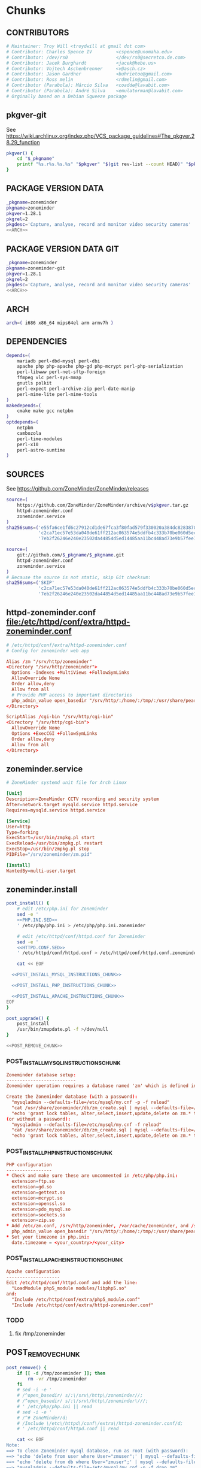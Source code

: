 * zoneminder PKGBUILD 						   :noexport:
** TANGLE zoneminder/PKGBUILD
   #+BEGIN_SRC sh :tangle zoneminder/PKGBUILD :noweb yes :padline no
          <<CONTRIBUTORS>>
          <<PACKAGE_VERSION_DATA>>
          backup=( etc/zm.conf )
          url="https://github.com/ZoneMinder/ZoneMinder/releases"
          license=( GPL )
          <<DEPENDENCIES>>
          install=$_pkgname.install

          <<SOURCES>>
     
          <<BUILD>>
     
          <<PACKAGE>>
   #+END_SRC
** TANGLE httpd-zoneminder.conf
   #+BEGIN_SRC conf :tangle zoneminder/httpd-zoneminder.conf :padline no :noweb yes
     <<httpd-zoneminder.conf>>
   #+END_SRC
** TANGLE zoneminder.service
   #+BEGIN_SRC sh :tangle zoneminder/zoneminder.service :padline no :noweb yes
     <<zoneminder.service>>
   #+END_SRC
** TANGLE zoneminder.install
   #+BEGIN_SRC sh :tangle zoneminder/zoneminder.install :padline no :noweb yes
     <<zoneminder.install>>
   #+END_SRC
** TANGLE php.ini.sed
   #+BEGIN_SRC sh :tangle zoneminder/php.ini.sed :padline no :noweb yes
     <<PHP.INI.SED>>
   #+END_SRC
** TANGLE httpd.conf.sed
   #+BEGIN_SRC sh :tangle zoneminder/httpd.conf.sed :padline no :noweb yes
     <<HTTPD.CONF.SED>>
   #+END_SRC
**** TODO
     1. fix /tmp/zoneminder
     2. 
* zoneminder GIT PKGBUILD 					   :noexport:
** TANGLE zoneminder-git/PKGBUILD
   #+BEGIN_SRC sh :tangle zoneminder-git/PKGBUILD :noweb yes :padline no
          <<CONTRIBUTORS>>
          <<PACKAGE_VERSION_DATA_GIT>>
          backup=( etc/zm.conf )
          url="https://github.com/ZoneMinder/ZoneMinder/releases"
          license=( GPL )
          <<DEPENDENCIES>>
          install=$_pkgname.install
     
          <<SOURCES-GIT>>
     
          <<pkgver-git>>

          <<BUILD-GIT>>
     
          <<PACKAGE-GIT>>
   #+END_SRC
** TANGLE httpd-zoneminder.conf
   #+BEGIN_SRC conf :tangle zoneminder-git/httpd-zoneminder.conf :padline no :noweb yes
     <<httpd-zoneminder.conf>>
   #+END_SRC
** TANGLE zoneminder.service
   #+BEGIN_SRC sh :tangle zoneminder-git/zoneminder.service :padline no :noweb yes
     <<zoneminder.service>>
   #+END_SRC
** TANGLE zoneminder.install
   #+BEGIN_SRC sh :tangle zoneminder-git/zoneminder.install :padline no :noweb yes
     <<zoneminder.install>>
   #+END_SRC
** TANGLE php.ini.sed
   #+BEGIN_SRC sh :tangle zoneminder-git/php.ini.sed :padline no :noweb yes
     <<PHP.INI.SED>>
   #+END_SRC
** TANGLE httpd.conf.sed
   #+BEGIN_SRC sh :tangle zoneminder-git/httpd.conf.sed :padline no :noweb yes
     <<HTTPD.CONF.SED>>
   #+END_SRC
**** TODO
     1. fix /tmp/zoneminder
     2. 
* Chunks
** CONTRIBUTORS
   #+NAME: CONTRIBUTORS
   #+BEGIN_SRC conf :padline no
     # Maintainer: Troy Will <troydwill at gmail dot com>
     # Contributor: Charles Spence IV         <cspence@unomaha.edu>
     # Contributor: /dev/rs0                  </dev/rs0@secretco.de.com>
     # Contributor: Jacek Burghardt           <jacek@hebe.us>
     # Contributor: Vojtech Aschenbrenner     <v@asch.cz>
     # Contributor: Jason Gardner             <buhrietoe@gmail.com>
     # Contributor: Ross melin                <rdmelin@gmail.com>
     # Contributor (Parabola): Márcio Silva   <coadde@lavabit.com>
     # Contributor (Parabola): André Silva    <emulatorman@lavabit.com>
     # Orginally based on a Debian Squeeze package
   #+END_SRC
** pkgver-git
   See https://wiki.archlinux.org/index.php/VCS_package_guidelines#The_pkgver.28.29_function
   #+NAME: pkgver-git
   #+BEGIN_SRC sh
     pkgver() {
         cd "$_pkgname"
         printf "%s.r%s.%s.%s" "$pkgver" "$(git rev-list --count HEAD)" "$pkgrel" "$(git rev-parse --short HEAD)"
     }
   #+END_SRC
** PACKAGE VERSION DATA
   #+NAME: PACKAGE_VERSION_DATA
   #+BEGIN_SRC sh
     _pkgname=zoneminder
     pkgname=zoneminder
     pkgver=1.28.1
     pkgrel=2
     pkgdesc='Capture, analyse, record and monitor video security cameras'
     <<ARCH>>
   #+END_SRC
** PACKAGE VERSION DATA GIT
   #+NAME: PACKAGE_VERSION_DATA_GIT
   #+BEGIN_SRC sh
     _pkgname=zoneminder
     pkgname=zoneminder-git
     pkgver=1.28.1
     pkgrel=2
     pkgdesc='Capture, analyse, record and monitor video security cameras'
     <<ARCH>>
   #+END_SRC
** ARCH
   #+NAME: ARCH
   #+BEGIN_SRC sh
     arch=( i686 x86_64 mips64el arm armv7h )
   #+END_SRC   
** DEPENDENCIES
   #+NAME: DEPENDENCIES
   #+BEGIN_SRC sh
     depends=(
         mariadb perl-dbd-mysql perl-dbi
         apache php php-apache php-gd php-mcrypt perl-php-serialization
         perl-libwww perl-net-sftp-foreign
         ffmpeg vlc perl-sys-mmap
         gnutls polkit
         perl-expect perl-archive-zip perl-date-manip
         perl-mime-lite perl-mime-tools
     )
     makedepends=(
         cmake make gcc netpbm
     )
     optdepends=(
         netpbm
         cambozola
         perl-time-modules
         perl-x10
         perl-astro-suntime
     )
   #+END_SRC
** SOURCES
   See https://github.com/ZoneMinder/ZoneMinder/releases
   
   #+NAME: SOURCES
   #+BEGIN_SRC sh
     source=(
         https://github.com/ZoneMinder/ZoneMinder/archive/v$pkgver.tar.gz
         httpd-zoneminder.conf
         zoneminder.service
     )
     sha256sums=('e55fa6ce1fd6c27912cd1de67fca3f80fad579f330020a384dc82838704d11ba'
                 'c2ca71ec57e53da040de61ff212ac063574e5ddfb4c333b70be060d5ec26c62c'
                 '7eb2f26246e240e23502da44854d5ed14485aa11bc448ad73e9b57fee13f00a3')
   #+END_SRC

   #+NAME: SOURCES-GIT
   #+BEGIN_SRC sh
     source=(
         git://github.com/$_pkgname/$_pkgname.git
         httpd-zoneminder.conf
         zoneminder.service
     )
     # Because the source is not static, skip Git checksum:
     sha256sums=('SKIP'
                 'c2ca71ec57e53da040de61ff212ac063574e5ddfb4c333b70be060d5ec26c62c'
                 '7eb2f26246e240e23502da44854d5ed14485aa11bc448ad73e9b57fee13f00a3')
   #+END_SRC
** httpd-zoneminder.conf file:/etc/httpd/conf/extra/httpd-zoneminder.conf
  #+NAME: httpd-zoneminder.conf
  #+BEGIN_SRC conf
    # /etc/httpd/conf/extra/httpd-zoneminder.conf
    # Config for zoneminder web app

    Alias /zm "/srv/http/zoneminder"
    <Directory "/srv/http/zoneminder">
      Options -Indexes +MultiViews +FollowSymLinks
      AllowOverride None
      Order allow,deny
      Allow from all
      # Provide PHP access to important directories
      php_admin_value open_basedir "/srv/http/:/home/:/tmp/:/usr/share/pear/:/usr/share/webapps/:/etc/zm.conf:/srv/http/zoneminder/:/var/cache/zoneminder/:/srv/zoneminder/socks/:/var/log/zoneminder/"
    </Directory>

    ScriptAlias /cgi-bin "/srv/http/cgi-bin"
    <Directory "/srv/http/cgi-bin">
      AllowOverride None
      Options +ExecCGI +FollowSymLinks
      Order allow,deny
      Allow from all
    </Directory>

  #+END_SRC
** zoneminder.service
  #+NAME: zoneminder.service
  #+BEGIN_SRC conf
    # ZoneMinder systemd unit file for Arch Linux
    
    [Unit]
    Description=ZoneMinder CCTV recording and security system
    After=network.target mysqld.service httpd.service
    Requires=mysqld.service httpd.service
    
    [Service]
    User=http
    Type=forking
    ExecStart=/usr/bin/zmpkg.pl start
    ExecReload=/usr/bin/zmpkg.pl restart
    ExecStop=/usr/bin/zmpkg.pl stop
    PIDFile="/srv/zoneminder/zm.pid"
    
    [Install]
    WantedBy=multi-user.target
  #+END_SRC
** zoneminder.install
   #+NAME: zoneminder.install
   #+BEGIN_SRC sh
     post_install() {
         # edit /etc/php.ini for Zoneminder
         sed -e '
         <<PHP.INI.SED>>
         ' /etc/php/php.ini > /etc/php/php.ini.zoneminder

         # edit /etc/httpd/conf/httpd.conf for Zoneminder
         sed -e '
         <<HTTPD.CONF.SED>>
         ' /etc/httpd/conf/httpd.conf > /etc/httpd/conf/httpd.conf.zoneminder
         
         cat << EOF

       <<POST_INSTALL_MYSQL_INSTRUCTIONS_CHUNK>>

       <<POST_INSTALL_PHP_INSTRUCTIONS_CHUNK>>

       <<POST_INSTALL_APACHE_INSTRUCTIONS_CHUNK>>
     EOF
     }

     post_upgrade() {
         post_install
         /usr/bin/zmupdate.pl -f >/dev/null
     }

     <<POST_REMOVE_CHUNK>>

   #+END_SRC
*** POST_INSTALL_MYSQL_INSTRUCTIONS_CHUNK
    #+NAME: POST_INSTALL_MYSQL_INSTRUCTIONS_CHUNK
    #+BEGIN_SRC conf
        Zoneminder database setup:
        --------------------------
        Zoneminder operation requires a database named 'zm' which is defined in /usr/share/zoneminder/db/zm_create.sql

        Create the Zoneminder database (with a password):
          "mysqladmin --defaults-file=/etc/mysql/my.cnf -p -f reload"
          "cat /usr/share/zoneminder/db/zm_create.sql | mysql --defaults-file=/etc/mysql/my.cnf -p"
          "echo 'grant lock tables, alter,select,insert,update,delete on zm.* to 'zmuser'@localhost identified by "zmpass";' | mysql --defaults-file=/etc/mysql/my.cnf -p mysql"
        (or without a password):
          "mysqladmin --defaults-file=/etc/mysql/my.cnf -f reload"
          "cat /usr/share/zoneminder/db/zm_create.sql | mysql --defaults-file=/etc/mysql/my.cnf"
          "echo 'grant lock tables, alter,select,insert,update,delete on zm.* to 'zmuser'@localhost identified by "zmpass";' | mysql --defaults-file=/etc/mysql/my.cnf mysql"
    #+END_SRC
*** POST_INSTALL_PHP_INSTRUCTIONS_CHUNK
    #+NAME: POST_INSTALL_PHP_INSTRUCTIONS_CHUNK
    #+BEGIN_SRC conf
        PHP configuration
        -----------------
        * Check and make sure these are uncommented in /etc/php/php.ini: 
          extension=ftp.so
          extension=gd.so
          extension=gettext.so
          extension=mcrypt.so
          extension=openssl.so
          extension=pdo_mysql.so
          extension=sockets.so
          extension=zip.so
        * Add /etc/zm.conf, /srv/http/zoneminder, /var/cache/zoneminder, and /srv/zoneminder/socks to open_basedir in the zoneminder vhosts configuration file in apache:
          php_admin_value open_basedir "/srv/http/:/home/:/tmp/:/usr/share/pear/:/usr/share/webapps/:/etc/zm.conf:/srv/http/zoneminder/:/var/cache/zoneminder/:/srv/zoneminder/socks/:/var/log/zoneminder/"
        * Set your timezone in php.ini:
          date.timezone = <your_country>/<your_city>
    #+END_SRC
*** POST_INSTALL_APACHE_INSTRUCTIONS_CHUNK
    #+NAME: POST_INSTALL_APACHE_INSTRUCTIONS_CHUNK
    #+BEGIN_SRC conf
      Apache configuration
      --------------------
      Edit /etc/httpd/conf/httpd.conf and add the line:
        "LoadModule php5_module modules/libphp5.so"
      and:
        "Include /etc/httpd/conf/extra/php5_module.conf"
        "Include /etc/httpd/conf/extra/httpd-zoneminder.conf"
    #+END_SRC
*** TODO
    1. fix /tmp/zoneminder
** POST_REMOVE_CHUNK
   #+NAME: POST_REMOVE_CHUNK
   #+BEGIN_SRC sh
     post_remove() {
         if [[ -d /tmp/zoneminder ]]; then
             rm -vr /tmp/zoneminder
         fi
         # sed -i -e '
         # /^open_basedir/ s/:\/srv\/http\/zoneminder//;
         # /^open_basedir/ s/:\/srv\/http\/zoneminder\///;
         # ' /etc/php/php.ini || read
         # sed -i -e '
         # /^# ZoneMinder/d;
         # /Include \/etc\/httpd\/conf\/extra\/httpd-zoneminder.conf/d;
         # ' /etc/httpd/conf/httpd.conf || read

         cat << EOF
     Note:
     ==> To clean Zoneminder mysql database, run as root (with password):
     ==> "echo 'delete from user where User="zmuser";' | mysql --defaults-file=/etc/mysql/my.cnf -p mysql"
     ==> "echo 'delete from db where User="zmuser";' | mysql --defaults-file=/etc/mysql/my.cnf -p mysql"
     ==> "mysqladmin --defaults-file=/etc/mysql/my.cnf -p -f drop zm"
     ==> (or without password):
     ==> "echo 'delete from user where User="zmuser";' | mysql --defaults-file=/etc/mysql/my.cnf mysql"
     ==> "echo 'delete from db where User="zmuser";' | mysql --defaults-file=/etc/mysql/my.cnf mysql"
     ==> "mysqladmin --defaults-file=/etc/mysql/my.cnf -f drop zm"

     ==> Disable http with php if it isn't needed with others servers, 
     ==> comment or remove that lines in /etc/httpd/conf/httpd.conf:
     ==> "LoadModule php5_module modules/libphp5.so"
     ==> "Include /etc/httpd/conf/extra/php5_module.conf"

     ==> Remove line in /etc/httpd/conf/httpd.conf:
     ==> "Include /etc/httpd/conf/extra/httpd-zoneminder.conf"

     ==> Disable php with mysql if it isn't needed with others servers, 
     ==> comment that lines in /etc/php/php.ini:
     ==> "extension=mysql.so"
     ==> "extension=gd.so"
     ==> "extension=gettext.so"
     ==> "extension=mcrypt.so"
     ==> "extension=mysqli.so"
     ==> "extension=sockets.so"
     ==> "date.timezone = <my_country>/<my_city>"

     ==> Remove log files and "zoneminder" directory in "/var/log/zoneminder".

     ==> Backup and remove "events", "images" and "temp" dirs in "/var/cache/zoneminder".
     EOF
     }
   #+END_SRC
** BUILD
*** Changelog
**** Removed --enable-crashtrace=no because "WARNING: unrecognized options: --enable-crashtrace"
**** 2014-09-28 ZM_RUNDIR		Location of transient process files, default: /var/run/zm
*** Config Table #1
|                     | Arch Linux                    | Debian Sid             |
|---------------------+-------------------------------+------------------------|
| --prefix            | /usr                          | /usr                   |
| --enable-crashtrace | no                            | no                     |
| --enable-debug      | no                            |                        |
| --enable-mmap       | yes                           | yes                    |
| --sysconfdir        | /etc                          | /etc/zm                |
| --with-cgidir       | /srv/http/cgi-bin             | /usr/lib/cgi-bin       |
| --with-extralibs    | '-L/usr/lib -L/usr/lib/mysql' |                        |
| --with-libarch      | lib                           |                        |
| --with-ffmpeg       | /usr                          |                        |
| --with-mysql        | /usr                          | /usr                   |
| --with-webdir       | /srv/http/$pkgname            | /usr/share/zoneminder  |
| --with-webgroup     | http                          | www-data               |
| --with-webhost      | localhost                     |                        |
| --with-webuser      | http                          | www-data               |
| --host              |                               | $(DEB_HOST_GNU_TYPE)   |
| --build             |                               | $(DEB_BUILD_GNU_TYPE)  |
| --mandir            |                               | \$${prefix}/share/man  |
| --infodir           |                               | \$${prefix}/share/info |
| --ffmpeg            |                               | /usr                   |

*** Config Table #2
| ./configure         | Arch Linux ./configure        |   | CMAKE                             | CMAKE Default                       | Debian Sid             |
|---------------------+-------------------------------+---+-----------------------------------+-------------------------------------+------------------------|
| --prefix            | /usr                          | Y | CMAKE_INSTALL_PREFIX              |                                     | /usr                   |
| --enable-crashtrace | no                            | Y |                                   |                                     | no                     |
| --enable-debug      | no                            | N |                                   |                                     |                        |
| --enable-mmap       | yes                           | Y | ZM_NO_MMAP                        | default: OFF                        | yes                    |
| --sysconfdir        | /etc                          | N |                                   |                                     | /etc/zm                |
| --with-cgidir       | /srv/http/cgi-bin             | Y | ZM_CGIDIR                         | <prefix>/libexec/zoneminder/cgi-bin | /usr/lib/cgi-bin       |
| --with-extralibs    | '-L/usr/lib -L/usr/lib/mysql' | N | CMAKE_LIBRARY_PATH                |                                     |                        |
| --with-libarch      | lib                           | N |                                   |                                     |                        |
| --with-ffmpeg       | /usr                          | N |                                   |                                     |                        |
| --with-mysql        | /usr                          | N |                                   |                                     | /usr                   |
| --with-webdir       | /srv/http/zoneminder          | Y | ZM_WEBDIR                         | /usr/share/zoneminder/www           | /usr/share/zoneminder  |
| --with-webgroup     | http                          | N |                                   |                                     |                        |
| --with-webuser      | http                          | Y | ZM_WEB_USER                       |                                     | www-data               |
| --host              |                               |   |                                   |                                     | $(DEB_HOST_GNU_TYPE)   |
| --build             |                               |   |                                   |                                     | $(DEB_BUILD_GNU_TYPE)  |
| --mandir            |                               |   |                                   |                                     | \$${prefix}/share/man  |
| --infodir           |                               |   |                                   |                                     | \$${prefix}/share/info |
| --ffmpeg            |                               |   |                                   |                                     | /usr                   |
|                     |                               |   | ZM_RUNDIR /var/run/zm             |                                     |                        |
|                     |                               |   | ZM_TMPDIR /tmp/zm                 |                                     |                        |
|                     |                               |   | ZM_LOGDIR /var/log/zm             |                                     |                        |
|                     |                               |   | ZM_WEBDIR                         | <prefix>/share/zoneminder/www       |                        |
|                     | /var/cache/zoneminder         | X | ZM_CONTENTDIR (events and images) | /var/lib/zoneminder                 |                        |
|                     |                               |   | ZM_DB_HOST localhost              |                                     |                        |
|                     |                               |   | ZM_DB_NAME zm                     |                                     |                        |
|                     |                               |   | ZM_DB_USER zmuser                 |                                     |                        |
|                     |                               |   | ZM_DB_PASS zmpass                 |                                     |                        |
|                     |                               |   | ZM_WEB_GROUP                      |                                     |                        |

*** BUILD chunk
   #+NAME: BUILD
   #+BEGIN_SRC sh
     build() {
         cd $srcdir/ZoneMinder-$pkgver

         <<CMAKE_CHUNK>>
     }
   #+END_SRC
   
*** BUILD-GIT chunk
   #+NAME: BUILD-GIT
   #+BEGIN_SRC sh
     build() {
         cd $srcdir/$_pkgname

         <<CMAKE_CHUNK>>
     }
   #+END_SRC
*** CMAKE_CHUNK
   #+NAME: CMAKE_CHUNK
   #+BEGIN_SRC sh
     # ZM_PERL_SUBPREFIX=/lib/perl5 flag added to force Perl modules
     # to /usr/lib/perl5/ on non i686 architectures

     cmake -DCMAKE_INSTALL_PREFIX=/usr \
           -DZM_PERL_SUBPREFIX=/lib/perl5 \
           -DZM_WEBDIR=/srv/http/zoneminder \
           -DZM_CGIDIR=/srv/http/cgi-bin \
           -DZM_WEB_USER=http \
           -DZM_CONTENTDIR=/var/cache/zoneminder \
           -DZM_LOGDIR=/var/log/zoneminder \
           -DZM_RUNDIR=/srv/zoneminder \
           -DZM_TMPDIR=/srv/zoneminder/tmp \
           -DZM_SOCKDIR=/srv/zoneminder/socks .

     make V=0
   #+END_SRC

** PACKAGE
*** PACKAGE-GIT chunk
    #+NAME: PACKAGE-GIT
    #+BEGIN_SRC sh
      package() {

          cd $srcdir/$_pkgname

          DESTDIR=$pkgdir make install

          <<POLKIT_PERMISSIONS_CHUNK>>

          <<CREATE_ZONEMINDER_DIRECTORIES>>

          <<CREATE_AND_LINK_CONTENT_FOLDERS>>

          <<CREATE_CGI_BIN_LINK>>

          <<CHANGE_OWNER_AND_GROUP>>

          <<LINK_CAMBOZOLA>>

          <<INSTALL_CONF_FILES>>

      }
    #+END_SRC
*** PACKAGE chunk
    #+NAME: PACKAGE
    #+BEGIN_SRC sh
      package() {

          cd $srcdir/ZoneMinder-$pkgver

          DESTDIR=$pkgdir make install

          <<POLKIT_PERMISSIONS_CHUNK>>

          <<CREATE_ZONEMINDER_DIRECTORIES>>

          <<CREATE_AND_LINK_CONTENT_FOLDERS>>

          <<CREATE_CGI_BIN_LINK>>

          <<CHANGE_OWNER_AND_GROUP>>

          <<LINK_CAMBOZOLA>>

          <<INSTALL_CONF_FILES>>

      }
    #+END_SRC
**** CREATE_ZONEMINDER_DIRECTORIES chunk
     #+NAME: CREATE_ZONEMINDER_DIRECTORIES
     #+BEGIN_SRC sh 
       # BEGIN CREATE_ZONEMINDER_DIRECTORIES
       mkdir -pv           $pkgdir/var/{cache/zoneminder,log/zoneminder}
       chown -Rv http.http $pkgdir/var/{cache/zoneminder,log/zoneminder}

       mkdir -pv          $pkgdir/srv/zoneminder/socks
       chown -v http.http $pkgdir/srv/zoneminder/socks

       mkdir -pv          $pkgdir/srv/zoneminder/tmp
       chown -v http.http $pkgdir/srv/zoneminder/tmp

       chown -v  http.http $pkgdir/etc/zm.conf 
       chmod 0700          $pkgdir/etc/zm.conf
       # END CREATE_ZONEMINDER_DIRECTORIES
     #+END_SRC
     #+TBLNAME: result of original mkdir
     | /srv                    |
     | /srv/http               |
     | /srv/http/cgi-bin       |
     | /etc                    |
     | /etc/rc.d               |
     | /etc/httpd              |
     | /etc/httpd/conf         |
     | /etc/httpd/conf/extra   |
     | /usr                    |
     | /usr/share              |
     | /usr/share/db           |
     | /usr/share/license      |
     | /usr/lib                |
     | /usr/lib/systemd        |
     | /usr/lib/systemd/system |
     | /var                    |
     | /var/cache              |
     | /var/log                |
***** Change Log
****** mkdir (2014-09-19)
       removed
       #+BEGIN_SRC sh
         mkdir -p $pkgdir/{etc/{httpd/conf/extra,rc.d},srv/http/{cgi-bin,$pkgname},usr/{lib/systemd/system,share/{license/$pkgname,$pkgname/db}},var/{cache/$pkgname,log/$pkgname}}
       #+END_SRC
       and replaced with
       #+BEGIN_SRC sh
         mkdir -p $pkgdir/var/{cache/$pkgname,log/$pkgname}
       #+END_SRC
**** CREATE_AND_LINK_CONTENT_CONTENT_FOLDERS chunk
     #+NAME: CREATE_AND_LINK_CONTENT_FOLDERS
     #+BEGIN_SRC sh
       # Make content directories in /var/cache/zoneminder and to link them in /srv/http/zoneminder
       for i in events images temp; do
           mkdir              $pkgdir/var/cache/$_pkgname/$i
           chown -v http.http $pkgdir/var/cache/$_pkgname/$i
           ln -s                     /var/cache/$_pkgname/$i $pkgdir/srv/http/$_pkgname/$i
           chown -v --no-dereference http.http               $pkgdir/srv/http/$_pkgname/$i
       done
     #+END_SRC
**** CREATE_CGI_BIN_LINK
     #+NAME: CREATE_CGI_BIN_LINK
     #+BEGIN_SRC sh
       # Create a link to the Zoneminder cgi binaries
       ln -sv /srv/http/cgi-bin $pkgdir/srv/http/$_pkgname
     #+END_SRC
**** CHANGE_OWNER_AND_GROUP chunk
     #+NAME: CHANGE_OWNER_AND_GROUP
     #+BEGIN_SRC sh
       chown -h http.http $pkgdir/srv/http/{cgi-bin,$_pkgname,$_pkgname/cgi-bin}
     #+END_SRC
**** LINK_CAMBOZOLA chunk
     #+NAME: LINK_CAMBOZOLA
     #+BEGIN_SRC sh
       # Link Cambozola
       # ln -s /usr/share/cambozola/cambozola.jar $pkgdir/srv/http/$_pkgname
     #+END_SRC
**** INSTALL_CONF_FILES chunk
     #+NAME: INSTALL_CONF_FILES
     #+BEGIN_SRC sh
       # Install configuration files
       mkdir -p                                       $pkgdir/etc/httpd/conf/extra
       install -D -m 644 $srcdir/httpd-$_pkgname.conf $pkgdir/etc/httpd/conf/extra

       mkdir -p                                    $pkgdir/usr/lib/systemd/system
       install -D -m 644 $srcdir/$_pkgname.service $pkgdir/usr/lib/systemd/system

       install -D -m 644 COPYING     $pkgdir/usr/share/license/$_pkgname
       install -D -m 644 db/zm*.sql  $pkgdir/usr/share/$_pkgname/db     
     #+END_SRC
**** POLKIT_PERMISSIONS_CHUNK
     #+NAME: POLKIT_PERMISSIONS_CHUNK     
     #+BEGIN_SRC sh
       # Change Polkit directory permissions to Arch Linux policy
       chmod -v 700 $pkgdir/usr/share/polkit-1/rules.d/
       chown -v polkitd $pkgdir/usr/share/polkit-1/rules.d/
     #+END_SRC
*** ERROR TABLE
|      |      | ERROR                                                                                                                    | FIX                                                             |
|------+------+--------------------------------------------------------------------------------------------------------------------------+-----------------------------------------------------------------|
| 0919 | 1105 | mv: cannot stat ‘/home/troy/rcs/zoneminder-aur/FRI/pkg/zoneminder/srv/http/zoneminder/events’: No such file or directory | # mv $pkgdir/srv/http/$pkgname/$i $pkgdir/var/cache/$pkgname/$i |
*** Development Log
|      |      |                                                                                                                                                                                                        |
|------+------+--------------------------------------------------------------------------------------------------------------------------------------------------------------------------------------------------------|
| 0919 | 1113 | test and document           mkdir -p $pkgdir/{etc/{httpd/conf/extra,rc.d},srv/http/{cgi-bin,$pkgname},usr/{lib/systemd/system,share/{license/$pkgname,$pkgname/db}},var/{cache/$pkgname,log/$pkgname}} |
|      |      |                                                                                                                                                                                                        |
*** Test and Document
** SED Transformations
*** HTTPD.CONF.SED
    #+NAME: HTTPD.CONF.SED
    #+BEGIN_SRC conf :padline no
      <<MOD_MPM_PREFORK.SED>>
      
      <<MOD_CGI.SED>>
      
      <<LIBPHP5.SED>>
      
      <<HTTPD-ZONEMINDER.CONF.SED>>    
    #+END_SRC
**** MOD_MPM_PREFORK.SED
     #+NAME: MOD_MPM_PREFORK.SED
     #+BEGIN_SRC conf
       # Use mod_mpm_prefork instead of mod_mpm_event.so (FS#39218).
       s|^LoadModule mpm_event_module modules/mod_mpm_event.so$|#&\nLoadModule mpm_prefork_module modules/mod_mpm_prefork.so|;
     #+END_SRC
**** MOD_CGI.SED
     #+NAME: MOD_CGI.SED
     #+BEGIN_SRC conf
       # Zoneminder requires cgi
       \|^#LoadModule cgi_module modules/mod_cgi.so$| s|#||;
     #+END_SRC
**** LIBPHP5.SED
     #+NAME: LIBPHP5.SED
     #+BEGIN_SRC conf
       # libphp5
       \|^LoadModule php5_module modules/libphp5.so$|d;
       s|^#*LoadModule rewrite_module modules/mod_rewrite.so$|&\nLoadModule php5_module modules/libphp5.so|;
       \|^Include /etc/httpd/conf/extra/php5_module.conf|d;
       s|^Include conf/extra/httpd-default.conf$|&\nInclude /etc/httpd/conf/extra/php5_module.conf|;
     #+END_SRC
**** HTTPD-ZONEMINDER.CONF.SED
     #+NAME: HTTPD-ZONEMINDER.CONF.SED
     #+BEGIN_SRC conf
       # Include httpd-zoneminder.conf
       \|^Include /etc/httpd/conf/extra/httpd-zoneminder.conf$|d;
       s|^# Server-pool management (MPM specific)$|\nInclude /etc/httpd/conf/extra/httpd-zoneminder.conf\n&|;
     #+END_SRC
*** PHP.INI.SED
    #+NAME: PHP.INI.SED
    #+BEGIN_SRC sh
      # Enable these libraries by removing the leading comment character
      \|^;extension=ftp.so$|       s|^;||;
      \|^;extension=gd.so$|        s|^;||;
      \|^;extension=gettext.so$|   s|^;||;
      \|^;extension=mcrypt.so$|    s|^;||;
      \|^;extension=openssl.so$|   s|^;||;
      \|^;extension=pdo_mysql.so$| s|^;||;
      \|^;extension=sockets.so$|   s|^;||;
      \|^;extension=zip.so$|       s|^;||;
    #+END_SRC
    #+BEGIN_SRC sh
      # Enable these libraries by removing the leading comment character
      \|^;extension=pdo_mysql.so$| s|^;||;
      \|^;extension=gd.so$|        s|^;||;
      \|^;extension=gettext.so$|   s|^;||;
      \|^;extension=mcrypt.so$|    s|^;||;
      \|^;extension=sockets.so$|   s|^;||;
      \|^;extension=openssl.so$|   s|^;||;
      \|^;extension=ftp.so$|       s|^;||;
      \|^;extension=zip.so$|       s|^;||;
    #+END_SRC
    
* perl-astro-suntime-zoneminder
* Changelog
*** Thursday, January 22, 2015
    1. Removed open_basedir sed transformation
       #+BEGIN_SRC sh
         # Add zoneminder paths to open_basedir
         s|^open_basedir = /srv/http/:/home/:/tmp/:/usr/share/pear/:/usr/share/webapps/$|&:/etc:/srv/http/zoneminder/:/var/cache/zoneminder/:/srv/zoneminder/socks:/var/log/zoneminder|;
       #+END_SRC
    2. 
       

    
    
    
*** Wednesday, January 14, 2015
    -DZM_PERL_SUBPREFIX=/lib/perl5 with help of Charles Spence IV to force Perl modules
     # to /usr/lib/perl5/ on non i686 architectures
I noticed that while installing the package with pacman, a couple warnings appear:

warning: directory permissions differ on /usr/share/polkit-1/rules.d/
filesystem: 700 package: 755
warning: directory ownership differs on /usr/share/polkit-1/rules.d/
filesystem: 102:0 package: 0:0

These warnings can be fixed by including these three lines on the end of the package() section:

# Fixing permissions
chmod 700 $pkgdir/usr/share/polkit-1/rules.d/
chown polkitd $pkgdir/usr/share/polkit-1/rules.d/
